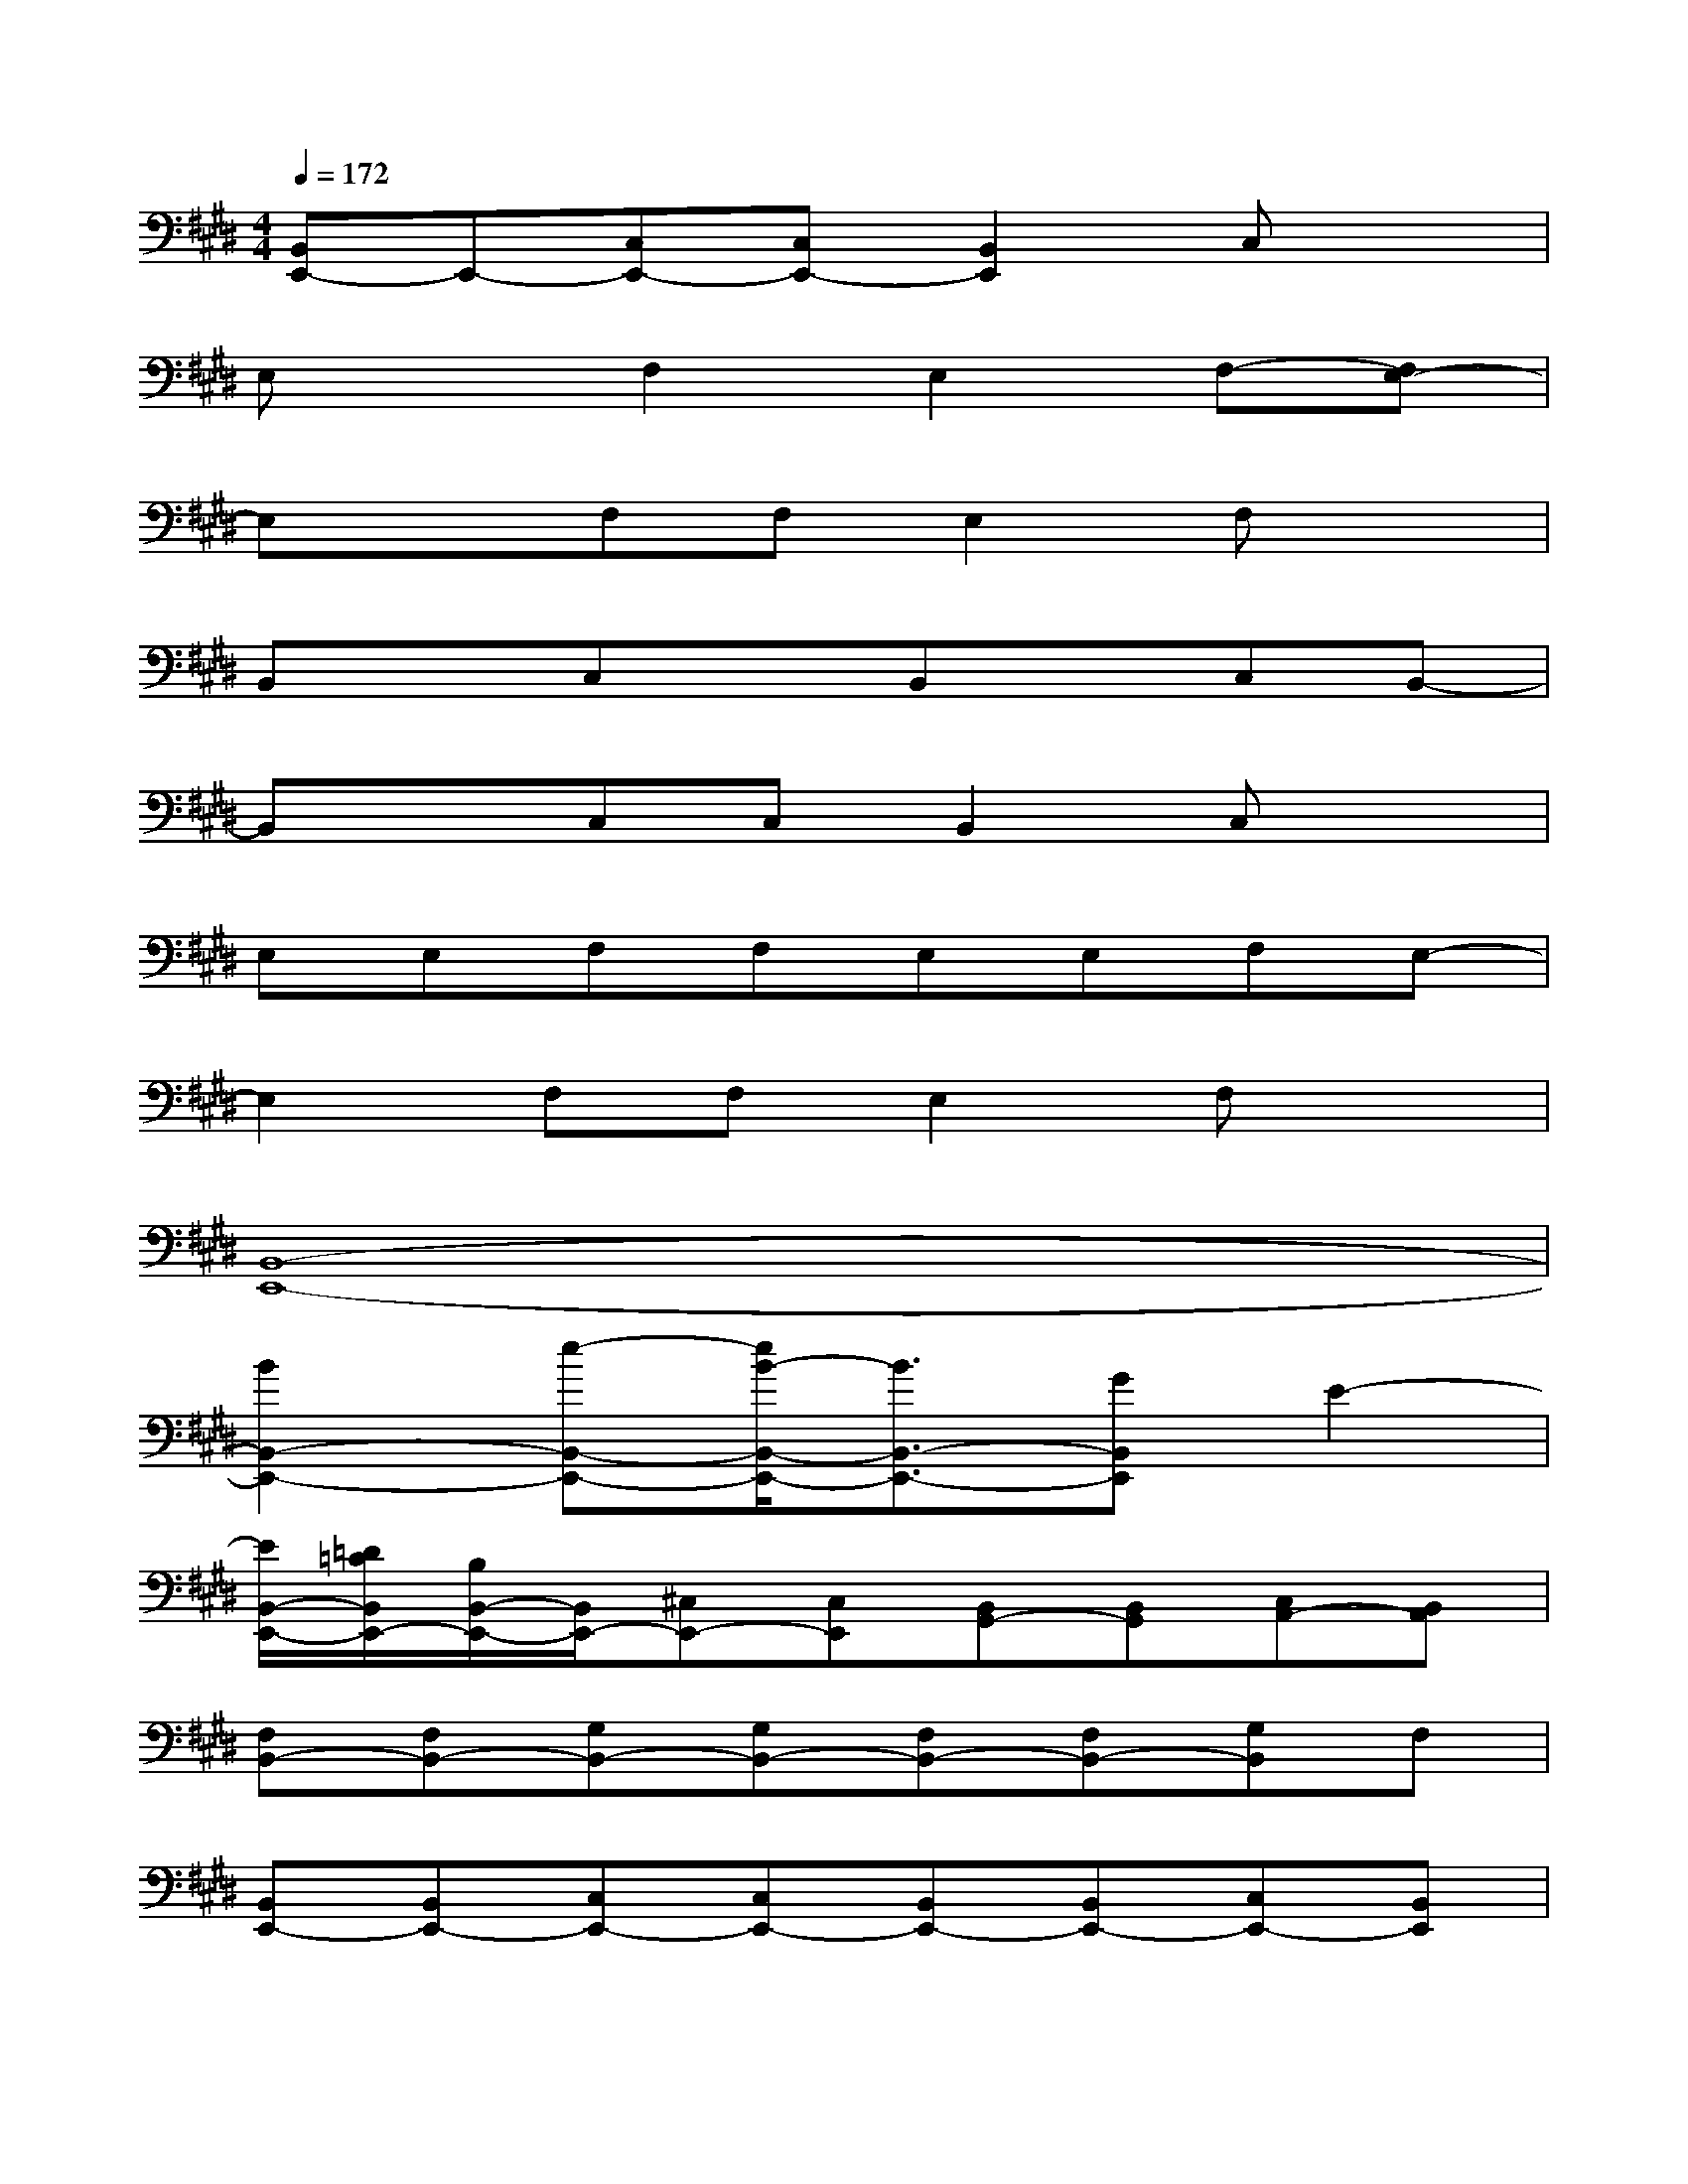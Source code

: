 X:1
T:
M:4/4
L:1/8
Q:1/4=172
K:E%4sharps
V:1
[B,,E,,-]E,,-[C,E,,-][C,E,,-][B,,2E,,2]C,x|
E,xF,2E,2F,-[F,E,-]|
E,xF,F,E,2F,x|
B,,xC,xB,,xC,B,,-|
B,,xC,C,B,,2C,x|
E,E,F,F,E,E,F,E,-|
E,2F,F,E,2F,x|
[B,,8-E,,8-]|
[B2B,,2-E,,2-][e-B,,-E,,-][e/2B/2-B,,/2-E,,/2-][B3/2B,,3/2-E,,3/2-][GB,,E,,]E2-|
[E/2B,,/2-E,,/2-][=D/2=C/2B,,/2E,,/2-][B,/2B,,/2-E,,/2-][B,,/2E,,/2-][^C,E,,-][C,E,,][B,,G,,-][B,,G,,][C,A,,-][B,,A,,]|
[F,B,,-][F,B,,-][G,B,,-][G,B,,-][F,B,,-][F,B,,-][G,B,,]F,|
[B,,E,,-][B,,E,,-][C,E,,-][C,E,,-][B,,E,,-][B,,E,,-][C,E,,-][B,,E,,]|
[E,B,,-][E,B,,-][F,B,,-][F,B,,-][E,B,,-][E,B,,-][F,B,,]x|
[B,,E,,-][B,,E,,-][C,E,,-][B,,E,,-][=D,E,,-][=D,E,,-][C,E,,-]E,,|
[F,B,,-][F,B,,-][G,B,,-][G,B,,][F,G,,-][F,G,,-][G,G,,-][F,G,,]|
[E,A,,-][E,A,,-][F,A,,-][F,A,,-][E,A,,-][E,A,,-][F,A,,-][E,A,,]